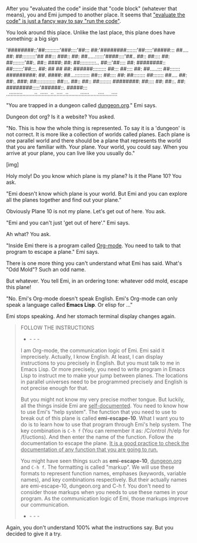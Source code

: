 After you "evaluated the code" inside that "code block" (whatever that means), you and Emi jumped to another place. It seems that _"evaluate the code" is just a fancy way to say "run the code"_.

You look around this place. Unlike the last place, this plane does have something: a big sign

'########::'##::::::::::'###::::'##::: ##:'########:::::::'##:::::'#####:::
 ##.... ##: ##:::::::::'## ##::: ###:: ##: ##.....::::::'####::::'##.. ##::
 ##:::: ##: ##::::::::'##:. ##:: ####: ##: ##:::::::::::.. ##:::'##:::: ##:
 ########:: ##:::::::'##:::. ##: ## ## ##: ######::::::::: ##::: ##:::: ##:
 ##.....::: ##::::::: #########: ##. ####: ##...:::::::::: ##::: ##:::: ##:
 ##:::::::: ##::::::: ##.... ##: ##:. ###: ##::::::::::::: ##:::. ##:: ##::
 ##:::::::: ########: ##:::: ##: ##::. ##: ########:::::'######::. #####:::
..:::::::::........::..:::::..::..::::..::........::::::......::::.....::::

"You are trapped in a dungeon called _dungeon.org_." Emi says.

Dungeon dot org? Is it a website? You asked.

"No. This is how the whole thing is represented. To say it is a 'dungeon' is not correct. It is more like a collection of worlds called planes. Each plane is one parallel world and there should be a plane that represents the world that you are familiar with. Your plane. Your world, you could say. When you arrive at your plane, you can live like you usually do."

[img]

Holy moly! Do you know which plane is my plane? Is it the Plane 10? You ask.

"Emi doesn't know which plane is your world. But Emi and you can explore all the planes together and find out your plane."

Obviously Plane 10 is not my plane. Let's get out of here. You ask.

"Emi and you can't just 'get out of here'." Emi says.

Ah what? You ask.

"Inside Emi there is a program called _Org-mode_. You need to talk to that program to escape a plane." Emi says.

There is one more thing you can't understand what Emi has said. What's "Odd Mold"? Such an odd name.

But whatever. You tell Emi, in an ordering tone: whatever odd mold, escape this plane!

"No. Emi's Org-mode doesn't speak English. Emi's Org-mode can only speak a language called *Emacs Lisp*. Or elisp for ..."

Emi stops speaking. And her stomach terminal display changes again.
                                                                                                       
#+BEGIN_QUOTE
FOLLOW THE INSTRUCTIONS
- - - -
I am Org-mode, the communication logic of Emi. Emi said it imprecisely. Actually, I know English. At least, I can display instructions to you precisely in English. But you must talk to me in Emacs Lisp. Or more precisely, you need to write program in Emacs Lisp to instruct me to make your jump between planes. The locations in parallel universes need to be programmed precisely and English is not precise enough for that.

But you might not know my very precise mother tongue. But luckily, all the things inside Emi are _self-documented_. You need to know how to use Emi's "help system". The function that you need to use to break out of this plane is called *emi-escape-10*. What I want you to do is to learn how to use that program through Emi's help system. The key combination is ~C-h f~ (You can remember it as: /C/ontrol /h/elp for /f/uctions). And then enter the name of the function. Follow the documentation to escape the plane. _It is a good practice to check the documentation of any function that you are going to run._

You might have seen things such as *emi-escape-10*, _dungeon.org_ and ~C-h f~. The formatting is called "markup". We will use these formats to represent function names, emphases (keywords, variable names), and key combinations respectively. But their actually names are emi-escape-10, dungeon.org and C-h f. You don't need to consider those markups when you needs to use these names in your program. As the communication logic of Emi, those markups improve our communication.
- - - -
#+END_QUOTE

Again, you don't understand 100% what the instructions say. But you decided to give it a try.
